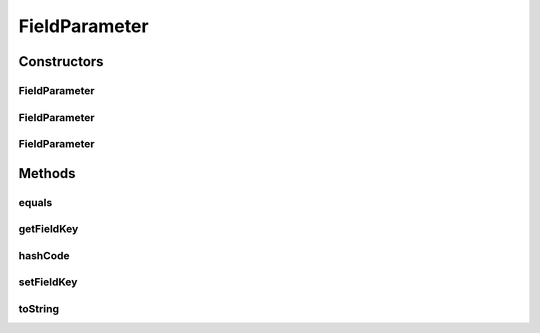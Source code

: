 .. java:import:: java.util Objects

FieldParameter
==============

.. java:package:: org.motechproject.tasks.domain
   :noindex:

.. java:type:: public class FieldParameter extends Parameter

Constructors
------------
FieldParameter
^^^^^^^^^^^^^^

.. java:constructor:: public FieldParameter()
   :outertype: FieldParameter

FieldParameter
^^^^^^^^^^^^^^

.. java:constructor:: public FieldParameter(String displayName, String fieldKey)
   :outertype: FieldParameter

FieldParameter
^^^^^^^^^^^^^^

.. java:constructor:: public FieldParameter(String displayName, String fieldKey, ParameterType type)
   :outertype: FieldParameter

Methods
-------
equals
^^^^^^

.. java:method:: @Override public boolean equals(Object obj)
   :outertype: FieldParameter

getFieldKey
^^^^^^^^^^^

.. java:method:: public String getFieldKey()
   :outertype: FieldParameter

hashCode
^^^^^^^^

.. java:method:: @Override public int hashCode()
   :outertype: FieldParameter

setFieldKey
^^^^^^^^^^^

.. java:method:: public void setFieldKey(String fieldKey)
   :outertype: FieldParameter

toString
^^^^^^^^

.. java:method:: @Override public String toString()
   :outertype: FieldParameter

